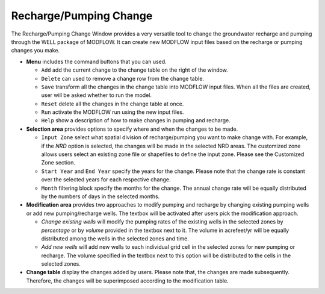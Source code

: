 Recharge/Pumping Change
=======================

The Recharge/Pumping Change Window provides a very versatile tool to change the groundwater recharge and pumping through the WELL package of MODFLOW. It can create new MODFLOW input files based on the recharge or pumping changes you make.

* **Menu** includes the command buttons that you can used.

  - ``Add`` add the current change to the change table on the right of the window.
  - ``Delete`` can used to remove a change row from the change table.
  - ``Save`` transform all the changes in the change table into MODFLOW input files. When all the files are created, user will be asked whether to run the model.
  - ``Reset`` delete all the changes in the change table at once.
  - ``Run`` activate the MODFLOW run using the new input files.

  - ``Help`` show a description of how to make changes in pumping and recharge.

* **Selection area** provides options to specify where and when the changes to be made.

  - ``Input Zone`` select what spatial division of recharge/pumping you want to make change with. For example, if the *NRD* option is selected, the changes will be made in the selected NRD areas. The customized zone allows users select an existing zone file or shapefiles to define the input zone. Please see the Customized Zone section.
  - ``Start Year`` and ``End Year`` specify the years for the change. Please note that the change rate is constant over the selected years for each respective change.
  - ``Month`` filtering block specify the months for the change. The annual change rate will be equally distributed by the numbers of days in the selected months.

* **Modification area** provides two approaches to modify pumping and recharge by changing existing pumping wells or add new pumping/recharge wells. The textbox will be activated after users pick the modification approach.

  - `Change existing wells` will modify the pumping rates of the existing wells in the selected zones by `percentage` or by `volume` provided in the textbox next to it.
    The volume in acrefeet/yr will be equally distributed among the wells in the selected zones and time.

  - `Add new wells` will add new wells to each individual grid cell in the selected zones for new pumping or recharge.
    The volume specified in the textbox next to this option will be distributed to the cells in the selected zones.

* **Change table** display the changes added by users. Please note that, the changes are made subsequently. Therefore, the changes will be superimposed according to the modification table.

.. image:: gwpump.png
